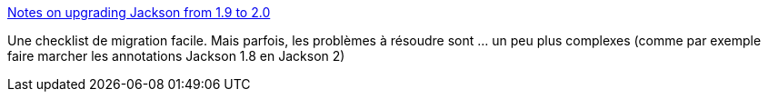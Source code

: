 :jbake-type: post
:jbake-status: published
:jbake-title: Notes on upgrading Jackson from 1.9 to 2.0
:jbake-tags: java,jackson,json,migration,_mois_oct.,_année_2020
:jbake-date: 2020-10-09
:jbake-depth: ../
:jbake-uri: shaarli/1602223866000.adoc
:jbake-source: https://nicolas-delsaux.hd.free.fr/Shaarli?searchterm=http%3A%2F%2Fwww.cowtowncoder.com%2Fblog%2Farchives%2F2012%2F04%2Fentry_469.html&searchtags=java+jackson+json+migration+_mois_oct.+_ann%C3%A9e_2020
:jbake-style: shaarli

http://www.cowtowncoder.com/blog/archives/2012/04/entry_469.html[Notes on upgrading Jackson from 1.9 to 2.0]

Une checklist de migration facile. Mais parfois, les problèmes à résoudre sont ... un peu plus complexes (comme par exemple faire marcher les annotations Jackson 1.8 en Jackson 2)
